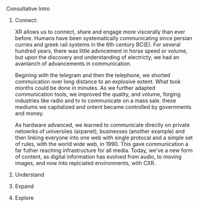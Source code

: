**** Consultative Intro
***** Connect:
XR allows us to connect, share and engage more viscerally than ever before.  Humans have been systematically communicating since persian curries and greek rail systems in the 6th century BC(E).   For several hundred years, there was little advncement in horse speed or volume, but upon the discovery and understanding of electricty, we had an avanlanch of advancements in communication.   

Begining with the telegram and then the telephone, we shorted commuication over long distance to an explosive extent.  What took months could be done in minutes.   As we further adapted communication tools, we improved the quality, and volume, forging industries like radio and tv to communicate on a mass sale.  these mediums we capitalized and ontent became controlled by governments and money.  

 As hardware advanced, we learned to communicate directly on private netowrks of universiies (arpanet), businesses (another example) and then linking everyone into one web with single protocal and a simple set of rules, with the world wide web, in 1990.   This gave communication a far futher reaching infrastructure for all media.   Today, we've a new form of content, as digital information has evolved from audio, to moving images, and now into replciated environments, with CXR.

***** Understand
***** Expand
***** Explore
